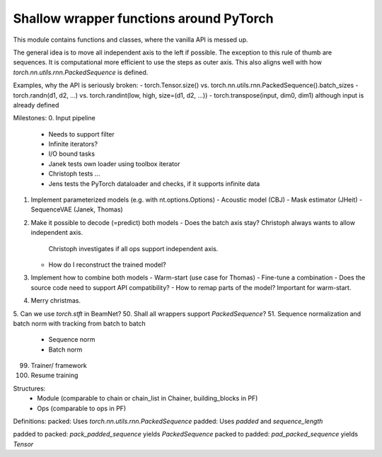 Shallow wrapper functions around PyTorch
========================================

This module contains functions and classes, where the vanilla API is messed up.

The general idea is to move all independent axis to the left if possible. The
exception to this rule of thumb are sequences. It is computational more
efficient to use the steps as outer axis. This also aligns well with how
`torch.nn.utils.rnn.PackedSequence` is defined.

Examples, why the API is seriously broken:
- torch.Tensor.size() vs. torch.nn.utils.rnn.PackedSequence().batch_sizes
- torch.randn(d1, d2, ...) vs. torch.randint(low, high, size=(d1, d2, ...))
- torch.transpose(input, dim0, dim1) although input is already defined

Milestones:
0. Input pipeline
   - Needs to support filter
   - Infinite iterators?
   - I/O bound tasks
   - Janek tests own loader using toolbox iterator
   - Christoph tests ...
   - Jens tests the PyTorch dataloader and checks, if it supports infinite data
1. Implement parameterized models (e.g. with nt.options.Options)
   - Acoustic model (CBJ)
   - Mask estimator (JHeit)
   - SequenceVAE (Janek, Thomas)
2. Make it possible to decode (=predict) both models
   - Does the batch axis stay? Christoph always wants to allow independent axis.
     Christoph investigates if all ops support independent axis.
   - How do I reconstruct the trained model?
3. Implement how to combine both models
   - Warm-start (use case for Thomas)
   - Fine-tune a combination
   - Does the source code need to support API compatibility?
   - How to remap parts of the model? Important for warm-start.
4. Merry christmas.
5. Can we use `torch.stft` in BeamNet?
50. Shall all wrappers support `PackedSequence`?
51. Sequence normalization and batch norm with tracking from batch to batch
  - Sequence norm
  - Batch norm
99. Trainer/ framework
100. Resume training


Structures:
 - Module (comparable to chain or chain_list in Chainer, building_blocks in PF)
 - Ops (comparable to ops in PF)


Definitions:
packed: Uses `torch.nn.utils.rnn.PackedSequence`
padded: Uses `padded` and `sequence_length`

padded to packed: `pack_padded_sequence` yields `PackedSequence`
packed to padded: `pad_packed_sequence` yields `Tensor`
